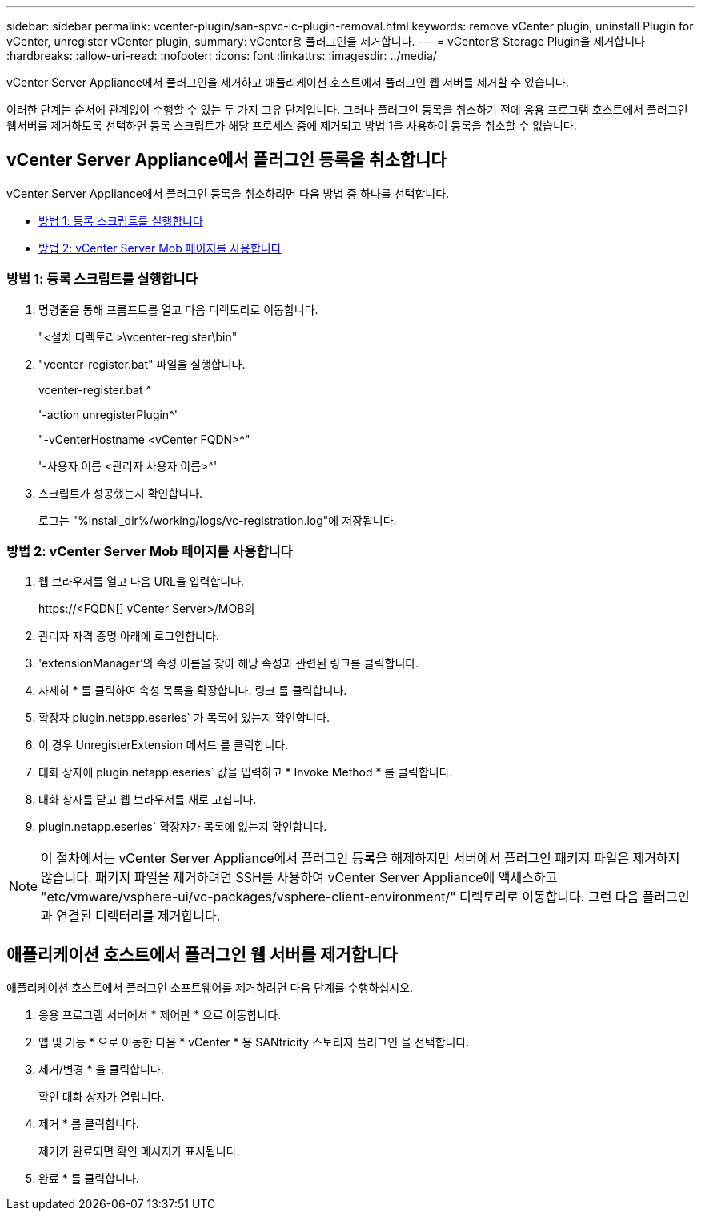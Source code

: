 ---
sidebar: sidebar 
permalink: vcenter-plugin/san-spvc-ic-plugin-removal.html 
keywords: remove vCenter plugin, uninstall Plugin for vCenter, unregister vCenter plugin, 
summary: vCenter용 플러그인을 제거합니다. 
---
= vCenter용 Storage Plugin을 제거합니다
:hardbreaks:
:allow-uri-read: 
:nofooter: 
:icons: font
:linkattrs: 
:imagesdir: ../media/


[role="lead"]
vCenter Server Appliance에서 플러그인을 제거하고 애플리케이션 호스트에서 플러그인 웹 서버를 제거할 수 있습니다.

이러한 단계는 순서에 관계없이 수행할 수 있는 두 가지 고유 단계입니다. 그러나 플러그인 등록을 취소하기 전에 응용 프로그램 호스트에서 플러그인 웹서버를 제거하도록 선택하면 등록 스크립트가 해당 프로세스 중에 제거되고 방법 1을 사용하여 등록을 취소할 수 없습니다.



== vCenter Server Appliance에서 플러그인 등록을 취소합니다

vCenter Server Appliance에서 플러그인 등록을 취소하려면 다음 방법 중 하나를 선택합니다.

* <<방법 1: 등록 스크립트를 실행합니다>>
* <<방법 2: vCenter Server Mob 페이지를 사용합니다>>




=== 방법 1: 등록 스크립트를 실행합니다

. 명령줄을 통해 프롬프트를 열고 다음 디렉토리로 이동합니다.
+
"<설치 디렉토리>\vcenter-register\bin"

. "vcenter-register.bat" 파일을 실행합니다.
+
vcenter-register.bat ^

+
'-action unregisterPlugin^'

+
"-vCenterHostname <vCenter FQDN>^"

+
'-사용자 이름 <관리자 사용자 이름>^'

. 스크립트가 성공했는지 확인합니다.
+
로그는 "%install_dir%/working/logs/vc-registration.log"에 저장됩니다.





=== 방법 2: vCenter Server Mob 페이지를 사용합니다

. 웹 브라우저를 열고 다음 URL을 입력합니다.
+
++ https://<FQDN[] vCenter Server>/MOB++의

. 관리자 자격 증명 아래에 로그인합니다.
. 'extensionManager'의 속성 이름을 찾아 해당 속성과 관련된 링크를 클릭합니다.
. 자세히 * 를 클릭하여 속성 목록을 확장합니다. 링크 를 클릭합니다.
. 확장자 plugin.netapp.eseries` 가 목록에 있는지 확인합니다.
. 이 경우 UnregisterExtension 메서드 를 클릭합니다.
. 대화 상자에 plugin.netapp.eseries` 값을 입력하고 * Invoke Method * 를 클릭합니다.
. 대화 상자를 닫고 웹 브라우저를 새로 고칩니다.
. plugin.netapp.eseries` 확장자가 목록에 없는지 확인합니다.



NOTE: 이 절차에서는 vCenter Server Appliance에서 플러그인 등록을 해제하지만 서버에서 플러그인 패키지 파일은 제거하지 않습니다. 패키지 파일을 제거하려면 SSH를 사용하여 vCenter Server Appliance에 액세스하고 "etc/vmware/vsphere-ui/vc-packages/vsphere-client-environment/" 디렉토리로 이동합니다. 그런 다음 플러그인과 연결된 디렉터리를 제거합니다.



== 애플리케이션 호스트에서 플러그인 웹 서버를 제거합니다

애플리케이션 호스트에서 플러그인 소프트웨어를 제거하려면 다음 단계를 수행하십시오.

. 응용 프로그램 서버에서 * 제어판 * 으로 이동합니다.
. 앱 및 기능 * 으로 이동한 다음 * vCenter * 용 SANtricity 스토리지 플러그인 을 선택합니다.
. 제거/변경 * 을 클릭합니다.
+
확인 대화 상자가 열립니다.

. 제거 * 를 클릭합니다.
+
제거가 완료되면 확인 메시지가 표시됩니다.

. 완료 * 를 클릭합니다.

